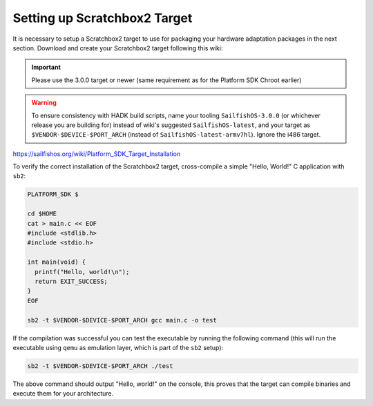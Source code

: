 Setting up Scratchbox2 Target
-----------------------------

It is necessary to setup a Scratchbox2 target to use for packaging your
hardware adaptation packages in the next section. Download and create your
Scratchbox2 target following this wiki:

.. important::
    Please use the 3.0.0 target or newer (same requirement as for the Platform SDK Chroot earlier)

.. warning::
    To ensure consistency with HADK build scripts, name your tooling
    ``SailfishOS-3.0.0`` (or whichever release you are building for) instead of
    wiki's suggested ``SailfishOS-latest``, and your target as
    ``$VENDOR-$DEVICE-$PORT_ARCH`` (instead of ``SailfishOS-latest-armv7hl``).
    Ignore the i486 target.

https://sailfishos.org/wiki/Platform_SDK_Target_Installation

To verify the correct installation of the Scratchbox2 target, cross-compile
a simple "Hello, World!" C application with ``sb2``:

.. code-block:: console

    PLATFORM_SDK $

    cd $HOME
    cat > main.c << EOF
    #include <stdlib.h>
    #include <stdio.h>

    int main(void) {
      printf("Hello, world!\n");
      return EXIT_SUCCESS;
    }
    EOF

    sb2 -t $VENDOR-$DEVICE-$PORT_ARCH gcc main.c -o test

If the compilation was successful you can test the executable by running the
following command (this will run the executable using ``qemu`` as emulation
layer, which is part of the ``sb2`` setup):

.. code-block:: console

    sb2 -t $VENDOR-$DEVICE-$PORT_ARCH ./test

The above command should output "Hello, world!" on the console, this proves
that the target can compile binaries and execute them for your architecture.

